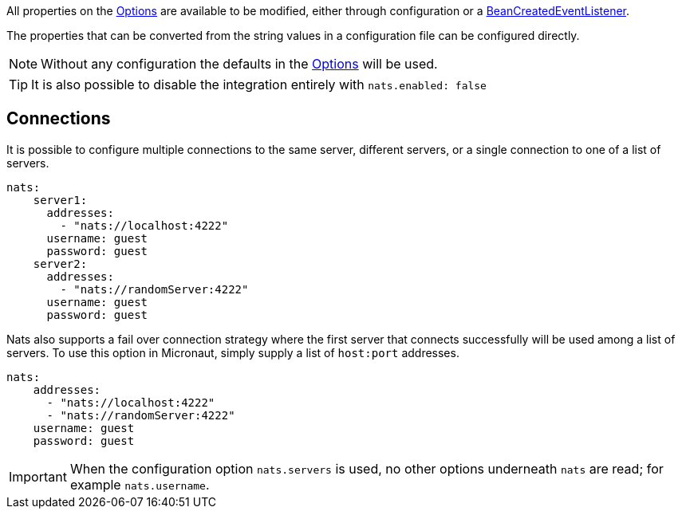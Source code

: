All properties on the link:{apinats}/{natsVersion}/io/nats/client/Options.html[Options] are available to be modified, either through configuration or a link:{apimicronaut}context/event/BeanCreatedEventListener.html[BeanCreatedEventListener].

The properties that can be converted from the string values in a configuration file can be configured directly.

NOTE: Without any configuration the defaults in the link:{apinats}/{natsVersion}/io/nats/client/Options.html[Options] will be used.

TIP: It is also possible to disable the integration entirely with `nats.enabled: false`

== Connections

It is possible to configure multiple connections to the same server, different servers, or a single connection to one of a list of servers.

[source,yaml]
----
nats:
    server1:
      addresses:
        - "nats://localhost:4222"
      username: guest
      password: guest
    server2:
      addresses:
        - "nats://randomServer:4222"
      username: guest
      password: guest
----


Nats also supports a fail over connection strategy where the first server that connects successfully will be used among a list of servers. To use this option in Micronaut, simply supply a list of `host:port` addresses.

[source,yaml]
----
nats:
    addresses:
      - "nats://localhost:4222"
      - "nats://randomServer:4222"
    username: guest
    password: guest
----

IMPORTANT: When the configuration option `nats.servers` is used, no other options underneath `nats` are read; for example `nats.username`.
